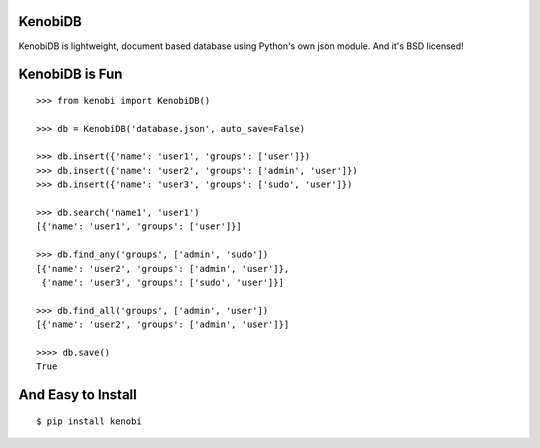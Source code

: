 KenobiDB
````````

KenobiDB is lightweight, document based database using Python's own
json module. And it's BSD licensed!


KenobiDB is Fun
```````````````

::

    >>> from kenobi import KenobiDB()

    >>> db = KenobiDB('database.json', auto_save=False)

    >>> db.insert({'name': 'user1', 'groups': ['user']})
    >>> db.insert({'name': 'user2', 'groups': ['admin', 'user']})
    >>> db.insert({'name': 'user3', 'groups': ['sudo', 'user']})

    >>> db.search('name1', 'user1')
    [{'name': 'user1', 'groups': ['user']}]

    >>> db.find_any('groups', ['admin', 'sudo'])
    [{'name': 'user2', 'groups': ['admin', 'user']},
     {'name': 'user3', 'groups': ['sudo', 'user']}]

    >>> db.find_all('groups', ['admin', 'user'])
    [{'name': 'user2', 'groups': ['admin', 'user']}]

    >>>> db.save()
    True


And Easy to Install
```````````````````

::

    $ pip install kenobi

